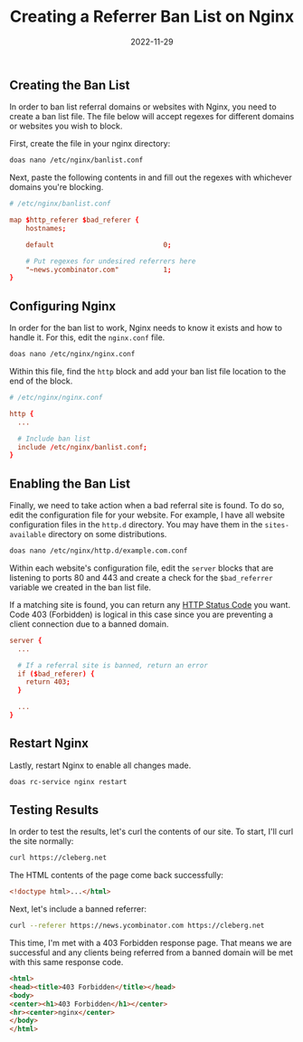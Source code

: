 #+title: Creating a Referrer Ban List on Nginx
#+date:  2022-11-29

** Creating the Ban List
:PROPERTIES:
:CUSTOM_ID: creating-the-ban-list
:END:
In order to ban list referral domains or websites with Nginx, you need
to create a ban list file. The file below will accept regexes for
different domains or websites you wish to block.

First, create the file in your nginx directory:

#+begin_src sh
doas nano /etc/nginx/banlist.conf
#+end_src

Next, paste the following contents in and fill out the regexes with
whichever domains you're blocking.

#+begin_src conf
# /etc/nginx/banlist.conf

map $http_referer $bad_referer {
    hostnames;

    default                           0;

    # Put regexes for undesired referrers here
    "~news.ycombinator.com"           1;
}
#+end_src

** Configuring Nginx
:PROPERTIES:
:CUSTOM_ID: configuring-nginx
:END:
In order for the ban list to work, Nginx needs to know it exists and how
to handle it. For this, edit the =nginx.conf= file.

#+begin_src sh
doas nano /etc/nginx/nginx.conf
#+end_src

Within this file, find the =http= block and add your ban list file
location to the end of the block.

#+begin_src conf
# /etc/nginx/nginx.conf

http {
  ...

  # Include ban list
  include /etc/nginx/banlist.conf;
}
#+end_src

** Enabling the Ban List
:PROPERTIES:
:CUSTOM_ID: enabling-the-ban-list
:END:
Finally, we need to take action when a bad referral site is found. To do
so, edit the configuration file for your website. For example, I have
all website configuration files in the =http.d= directory. You may have
them in the =sites-available= directory on some distributions.

#+begin_src sh
doas nano /etc/nginx/http.d/example.com.conf
#+end_src

Within each website's configuration file, edit the =server= blocks that
are listening to ports 80 and 443 and create a check for the
=$bad_referrer= variable we created in the ban list file.

If a matching site is found, you can return any
[[https://en.wikipedia.org/wiki/List_of_HTTP_status_codes][HTTP Status
Code]] you want. Code 403 (Forbidden) is logical in this case since you
are preventing a client connection due to a banned domain.

#+begin_src conf
server {
  ...

  # If a referral site is banned, return an error
  if ($bad_referer) {
    return 403;
  }
  
  ...
}
#+end_src

** Restart Nginx
:PROPERTIES:
:CUSTOM_ID: restart-nginx
:END:
Lastly, restart Nginx to enable all changes made.

#+begin_src sh
doas rc-service nginx restart
#+end_src

** Testing Results
:PROPERTIES:
:CUSTOM_ID: testing-results
:END:
In order to test the results, let's curl the contents of our site. To
start, I'll curl the site normally:

#+begin_src sh
curl https://cleberg.net
#+end_src

The HTML contents of the page come back successfully:

#+begin_src html
<!doctype html>...</html>
#+end_src

Next, let's include a banned referrer:

#+begin_src sh
curl --referer https://news.ycombinator.com https://cleberg.net
#+end_src

This time, I'm met with a 403 Forbidden response page. That means we are
successful and any clients being referred from a banned domain will be
met with this same response code.

#+begin_src html
<html>
<head><title>403 Forbidden</title></head>
<body>
<center><h1>403 Forbidden</h1></center>
<hr><center>nginx</center>
</body>
</html>
#+end_src
